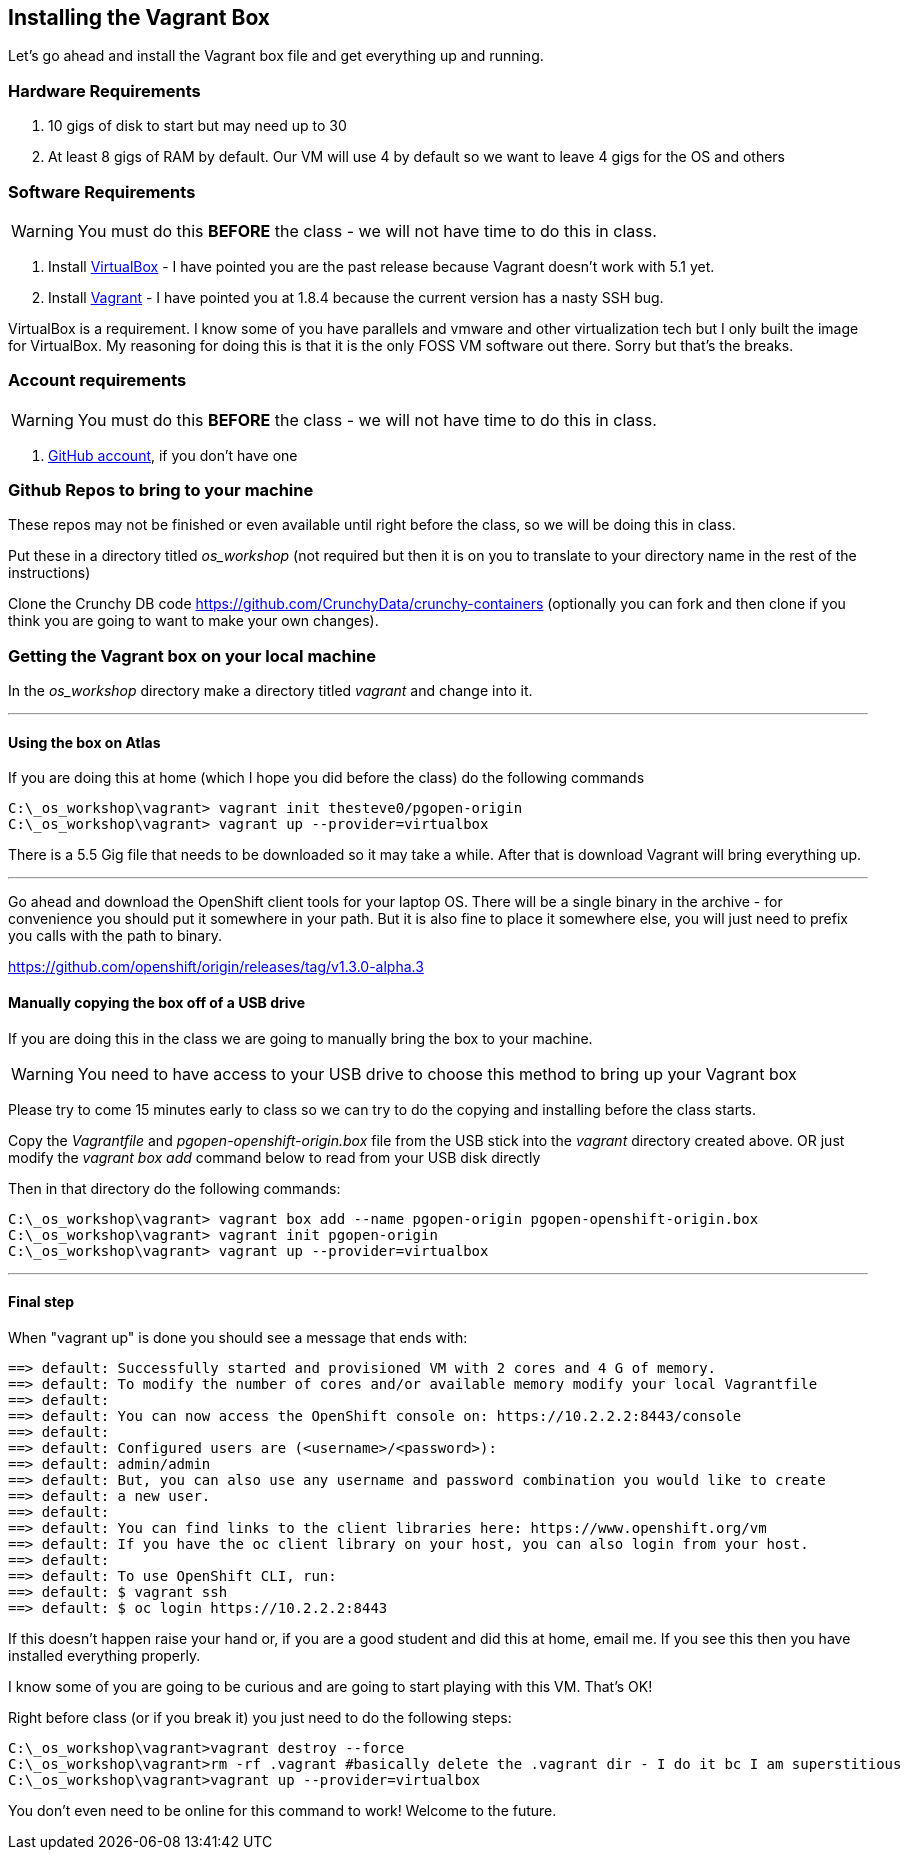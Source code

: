 == Installing the Vagrant Box

Let's go ahead and install the Vagrant box file and get everything up and running.


=== Hardware Requirements
1. 10 gigs of disk to start but may need up to 30
2. At least 8 gigs of RAM by default. Our VM will use 4 by default so we want to leave 4 gigs for the OS and others


=== Software Requirements

WARNING: You must do this *BEFORE* the class - we will not have time to do this in class.

1. Install https://www.virtualbox.org/wiki/Download_Old_Builds_5_0[VirtualBox] - I have pointed you are the past release because Vagrant doesn't work with 5.1 yet.
2. Install https://releases.hashicorp.com/vagrant/1.8.4/[Vagrant] - I have pointed you at 1.8.4 because the current version has a nasty SSH bug.

VirtualBox is a requirement. I know some of you have parallels and vmware and other virtualization tech but I only built the image for VirtualBox. My reasoning for doing this is that it is the only FOSS VM software out there. Sorry but that's the breaks.

=== Account requirements

WARNING: You must do this *BEFORE* the class - we will not have time to do this in class.

1. https://github.com/join?source=header-home[GitHub account], if you don't have one


=== Github Repos to bring to your machine

These repos may not be finished or even available until right before the class, so we will be doing this in class.

Put these in a directory titled _os_workshop_ (not required but then it is on you to translate to your directory name in the rest of the instructions)

Clone the Crunchy DB code https://github.com/CrunchyData/crunchy-containers (optionally you can fork and then clone if you think you are going to want to make your own changes).

=== Getting the Vagrant box on your local machine

In the _os_workshop_ directory make a directory titled _vagrant_ and change into it.

---
==== Using the box on Atlas

If you are doing this at home (which I hope you did before the class) do the following commands


[source, bash]
----
C:\_os_workshop\vagrant> vagrant init thesteve0/pgopen-origin
C:\_os_workshop\vagrant> vagrant up --provider=virtualbox

----

There is a 5.5 Gig file that needs to be downloaded so it may take a while. After that is download Vagrant will bring everything up.

---

Go ahead and download the OpenShift client tools for your laptop OS. There will be a single binary in the archive - for convenience you should put it somewhere in your path. But it is also fine to place it somewhere else, you will just need to prefix you calls with the path to binary.

https://github.com/openshift/origin/releases/tag/v1.3.0-alpha.3

==== Manually copying the box off of a USB drive

If you are doing this in the class we are going to manually bring the box to your machine.

WARNING: You need to have access to your USB drive to choose this method to bring up your Vagrant box

Please try to come 15 minutes early to class so we can try to do the copying and installing before the class starts.

Copy the _Vagrantfile_ and  _pgopen-openshift-origin.box_ file from the USB stick into the _vagrant_ directory created above. OR just modify the _vagrant box add_ command
below to read from your USB disk directly

Then in that directory do the following commands:

[source, bash]
----

C:\_os_workshop\vagrant> vagrant box add --name pgopen-origin pgopen-openshift-origin.box
C:\_os_workshop\vagrant> vagrant init pgopen-origin
C:\_os_workshop\vagrant> vagrant up --provider=virtualbox

----

---
==== Final step

When "vagrant up" is done you should see a message that ends with:

[source]
----

==> default: Successfully started and provisioned VM with 2 cores and 4 G of memory.
==> default: To modify the number of cores and/or available memory modify your local Vagrantfile
==> default:
==> default: You can now access the OpenShift console on: https://10.2.2.2:8443/console
==> default:
==> default: Configured users are (<username>/<password>):
==> default: admin/admin
==> default: But, you can also use any username and password combination you would like to create
==> default: a new user.
==> default:
==> default: You can find links to the client libraries here: https://www.openshift.org/vm
==> default: If you have the oc client library on your host, you can also login from your host.
==> default:
==> default: To use OpenShift CLI, run:
==> default: $ vagrant ssh
==> default: $ oc login https://10.2.2.2:8443
----

If this doesn't happen raise your hand or, if you are a good student and did this at home, email me.  If you see this then you have installed everything properly.

I know some of you are going to be curious and are going to start playing with this VM. That's OK!

Right before class (or if you break it) you just need to do the following steps:

[source, bash]
----
C:\_os_workshop\vagrant>vagrant destroy --force
C:\_os_workshop\vagrant>rm -rf .vagrant #basically delete the .vagrant dir - I do it bc I am superstitious
C:\_os_workshop\vagrant>vagrant up --provider=virtualbox
----

You don't even need to be online for this command to work! Welcome to the future.

<<<

